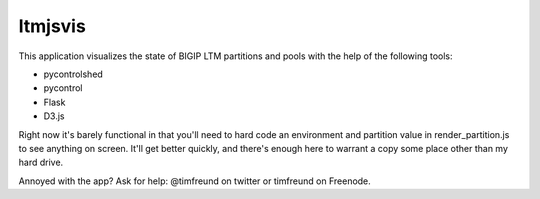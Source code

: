 ltmjsvis
========

This application visualizes the state of BIGIP LTM partitions and
pools with the help of the following tools:

- pycontrolshed
- pycontrol
- Flask
- D3.js

Right now it's barely functional in that you'll need to hard code 
an environment and partition value in render_partition.js to see 
anything on screen.  It'll get better quickly, and there's enough
here to warrant a copy some place other than my hard drive. 

Annoyed with the app?  Ask for help: @timfreund on twitter or
timfreund on Freenode.

